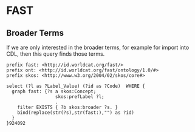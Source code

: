 * FAST
:PROPERTIES:
:header-args:http: :host localhost:3030
:header-args:sparqlx: :url http://sparql.org/sparql :format text/csv
:header-args:sparql: :url http://localhost:3030/vocabularies/sparql :format text/csv
:END:

** Broader Terms

If we are only interested in the broader terms, for example for import into CDL,
then this query finds those terms.

#+BEGIN_SRC sparql :format text/csv :file broader.csv
prefix fast: <http://id.worldcat.org/fast/>
prefix ont: <http://id.worldcat.org/fast/ontology/1.0/#>
prefix skos: <http://www.w3.org/2004/02/skos/core#>

select (?l as ?Label_Value) (?id as ?Code)  WHERE {
  graph fast: {?s a skos:Concept;
                  skos:prefLabel ?l;
                  .
    filter EXISTS { ?b skos:broader ?s. }
    bind(replace(str(?s),str(fast:),"") as ?id)
  }
}924092

#+END_SRC

#+RESULTS:
[[file:broader.csv]]
